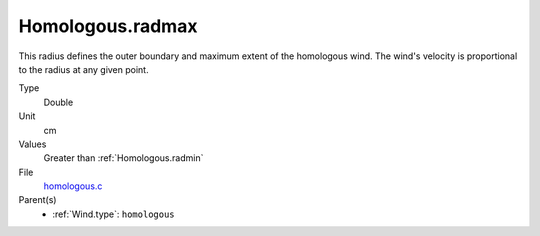 Homologous.radmax
=================

This radius defines the outer boundary and maximum extent of the homologous wind.
The wind's velocity is proportional to the radius at any given point. 

Type
  Double

Unit
  cm

Values
  Greater than :ref:`Homologous.radmin`

File
  `homologous.c <https://github.com/agnwinds/python/blob/master/source/homologous.c>`_


Parent(s)
  * :ref:`Wind.type`: ``homologous``


